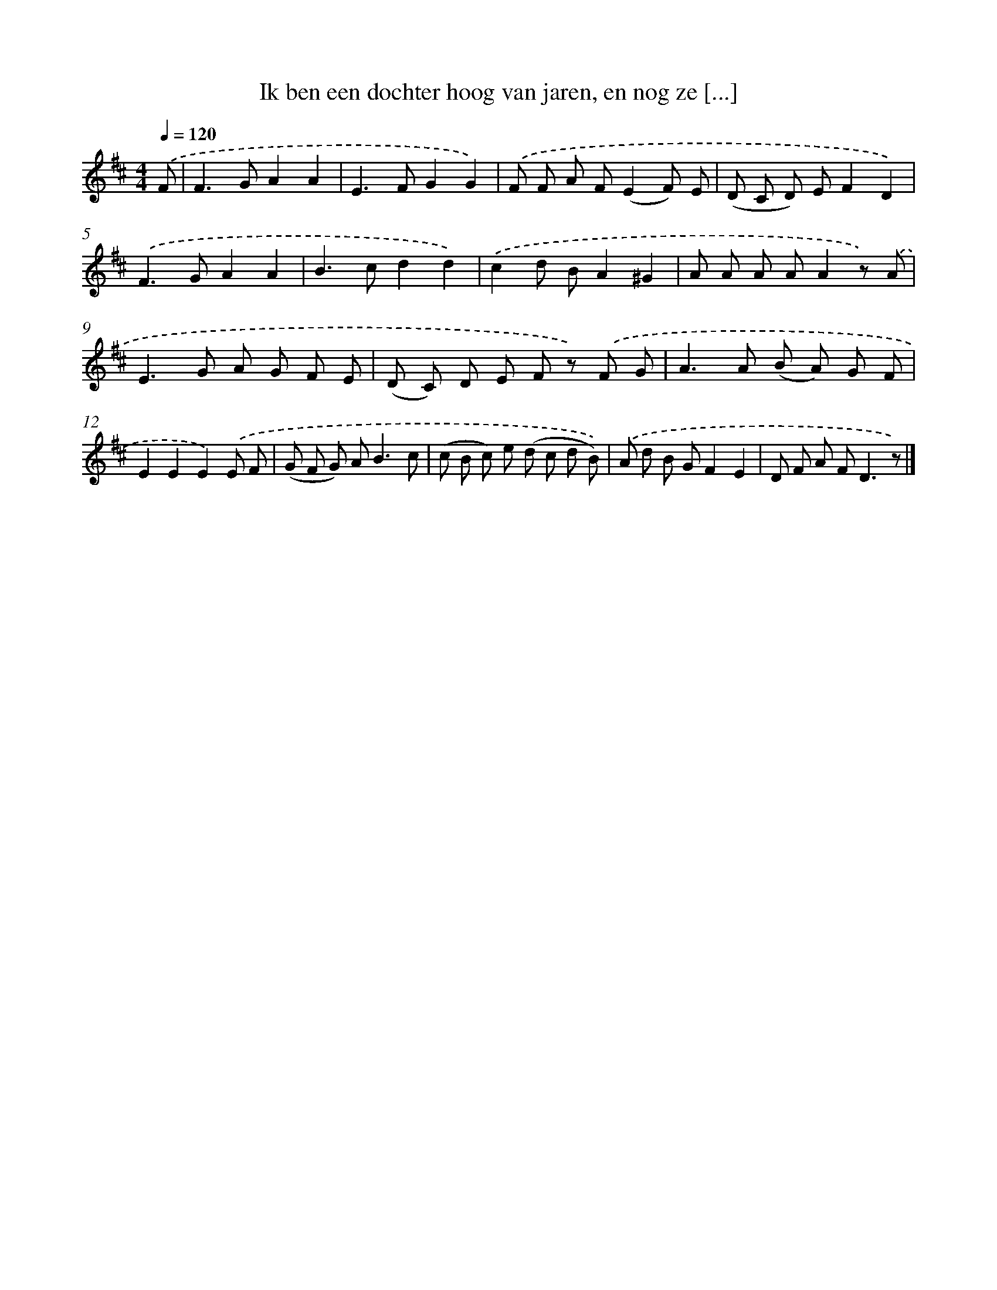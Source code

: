 X: 9419
T: Ik ben een dochter hoog van jaren, en nog ze [...]
%%abc-version 2.0
%%abcx-abcm2ps-target-version 5.9.1 (29 Sep 2008)
%%abc-creator hum2abc beta
%%abcx-conversion-date 2018/11/01 14:36:56
%%humdrum-veritas 3062861883
%%humdrum-veritas-data 3819951737
%%continueall 1
%%barnumbers 0
L: 1/8
M: 4/4
Q: 1/4=120
K: D clef=treble
.('F [I:setbarnb 1]|
F2>G2A2A2 |
E2>F2G2G2) |
.('F F A F(E2F) E |
(D C D) EF2D2) |
.('F2>G2A2A2 |
B2>c2d2d2) |
.('c2d BA2^G2 |
A A A AA2z) .('A |
E2>G2 A G F E |
(D C) D E F z) .('F G |
A2>A2 (B A) G F |
E2E2E2).('E F |
(G F G) A2<B2c |
(c B c) e (d c d B)) |
.('A d B GF2E2 |
D F A F2<D2z) |]
